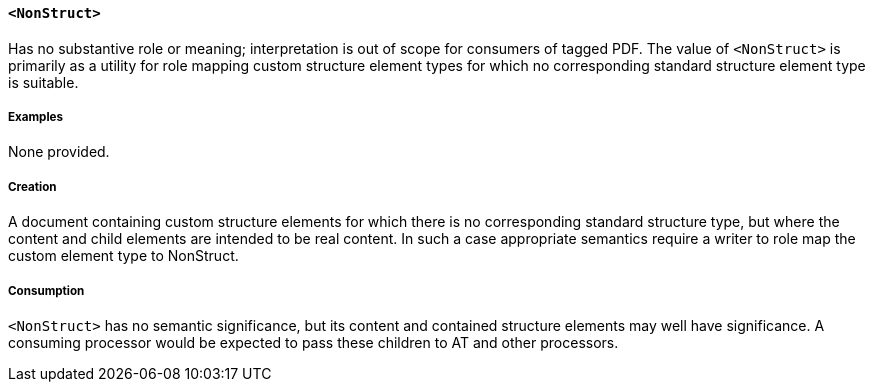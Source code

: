 [[SE_NonStruct]]
==== `<NonStruct>`

Has no substantive role or meaning; interpretation is out of scope for consumers of tagged PDF. The value of `<NonStruct>` is primarily as a utility for role mapping custom structure element types for which no corresponding standard structure element type is suitable.

===== Examples

None provided.

===== Creation 

A document containing custom structure elements for which there is no corresponding standard structure type, but where the content and child elements are intended to be real content. In such a case appropriate semantics require a writer to role map the custom element type to NonStruct.

===== Consumption

`<NonStruct>` has no semantic significance, but its content and contained structure elements may well have significance. A consuming processor would be expected to pass these children to AT and other processors.

